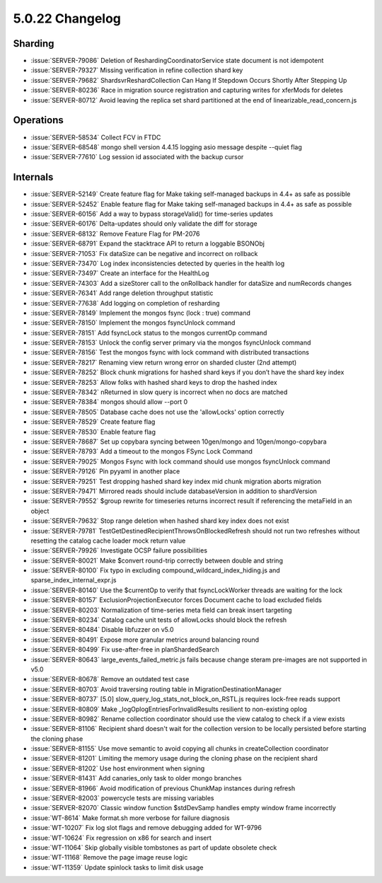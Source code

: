 .. _5.0.22-changelog:

5.0.22 Changelog
----------------

Sharding
~~~~~~~~

- :issue:`SERVER-79086` Deletion of ReshardingCoordinatorService state
  document is not idempotent
- :issue:`SERVER-79327` Missing verification in refine collection shard
  key
- :issue:`SERVER-79682` ShardsvrReshardCollection Can Hang If Stepdown
  Occurs Shortly After Stepping Up
- :issue:`SERVER-80236` Race in migration source registration and
  capturing writes for xferMods for deletes
- :issue:`SERVER-80712` Avoid leaving the replica set shard partitioned
  at the end of linearizable_read_concern.js

Operations
~~~~~~~~~~

- :issue:`SERVER-58534` Collect FCV in FTDC
- :issue:`SERVER-68548` mongo shell version 4.4.15 logging asio message
  despite --quiet flag
- :issue:`SERVER-77610` Log session id associated with the backup cursor

Internals
~~~~~~~~~

- :issue:`SERVER-52149` Create feature flag for Make taking self-managed
  backups in 4.4+ as safe as possible
- :issue:`SERVER-52452` Enable feature flag for Make taking self-managed
  backups in 4.4+ as safe as possible
- :issue:`SERVER-60156` Add a way to bypass storageValid() for
  time-series updates
- :issue:`SERVER-60176` Delta-updates should only validate the diff for
  storage
- :issue:`SERVER-68132` Remove Feature Flag for PM-2076
- :issue:`SERVER-68791` Expand the stacktrace API to return a loggable
  BSONObj
- :issue:`SERVER-71053` Fix dataSize can be negative and incorrect on
  rollback
- :issue:`SERVER-73470` Log index inconsistencies detected by queries in
  the health log
- :issue:`SERVER-73497` Create an interface for the HealthLog
- :issue:`SERVER-74303` Add a sizeStorer call to the onRollback handler
  for dataSize and numRecords changes
- :issue:`SERVER-76341` Add range deletion throughput statistic
- :issue:`SERVER-77638` Add logging on completion of resharding
- :issue:`SERVER-78149` Implement the mongos fsync (lock : true) command
- :issue:`SERVER-78150` Implement the mongos fsyncUnlock command
- :issue:`SERVER-78151` Add fsyncLock status to the mongos currentOp
  command
- :issue:`SERVER-78153` Unlock the config server primary via the mongos
  fsyncUnlock command
- :issue:`SERVER-78156` Test the mongos fsync with lock command with
  distributed transactions
- :issue:`SERVER-78217` Renaming view return wrong error on sharded
  cluster (2nd attempt)
- :issue:`SERVER-78252` Block chunk migrations for hashed shard keys if
  you don’t have the shard key index
- :issue:`SERVER-78253` Allow folks with hashed shard keys to drop the
  hashed index
- :issue:`SERVER-78342` nReturned in slow query is incorrect when no
  docs are matched
- :issue:`SERVER-78384` mongos should allow --port 0
- :issue:`SERVER-78505` Database cache does not use the 'allowLocks'
  option correctly
- :issue:`SERVER-78529` Create feature flag
- :issue:`SERVER-78530` Enable feature flag
- :issue:`SERVER-78687` Set up copybara syncing between 10gen/mongo and
  10gen/mongo-copybara
- :issue:`SERVER-78793` Add a timeout to the mongos FSync Lock Command
- :issue:`SERVER-79025` Mongos Fsync with lock command should use mongos
  fsyncUnlock command
- :issue:`SERVER-79126` Pin pyyaml in another place
- :issue:`SERVER-79251` Test dropping hashed shard key index mid chunk
  migration aborts migration
- :issue:`SERVER-79471` Mirrored reads should include databaseVersion in
  addition to shardVersion
- :issue:`SERVER-79552` $group rewrite for timeseries returns incorrect
  result if referencing the metaField in an object
- :issue:`SERVER-79632` Stop range deletion when hashed shard key index
  does not exist
- :issue:`SERVER-79781` TestGetDestinedRecipientThrowsOnBlockedRefresh
  should not run two refreshes without resetting the catalog cache
  loader mock return value
- :issue:`SERVER-79926` Investigate OCSP failure possibilities
- :issue:`SERVER-80021` Make $convert round-trip correctly between
  double and string
- :issue:`SERVER-80100` Fix typo in excluding
  compound_wildcard_index_hiding.js and sparse_index_internal_expr.js
- :issue:`SERVER-80140` Use the $currentOp to verify that
  fsyncLockWorker threads are waiting for the lock
- :issue:`SERVER-80157` ExclusionProjectionExecutor forces Document
  cache to load excluded fields
- :issue:`SERVER-80203` Normalization of time-series meta field can
  break insert targeting
- :issue:`SERVER-80234` Catalog cache unit tests of allowLocks should
  block the refresh
- :issue:`SERVER-80484` Disable libfuzzer on v5.0
- :issue:`SERVER-80491` Expose more granular metrics around balancing
  round
- :issue:`SERVER-80499` Fix use-after-free in planShardedSearch
- :issue:`SERVER-80643` large_events_failed_metric.js fails because
  change steram pre-images are not supported in v5.0
- :issue:`SERVER-80678` Remove an outdated test case
- :issue:`SERVER-80703` Avoid traversing routing table in
  MigrationDestinationManager
- :issue:`SERVER-80737` [5.0] slow_query_log_stats_not_block_on_RSTL.js
  requires lock-free reads support
- :issue:`SERVER-80809` Make _logOplogEntriesForInvalidResults resilient
  to non-existing oplog
- :issue:`SERVER-80982` Rename collection coordinator should use the
  view catalog to check if a view exists
- :issue:`SERVER-81106` Recipient shard doesn't wait for the collection
  version to be locally persisted before starting the cloning phase
- :issue:`SERVER-81155` Use move semantic to avoid copying all chunks in
  createCollection coordinator
- :issue:`SERVER-81201` Limiting the memory usage during the cloning
  phase on the recipient shard
- :issue:`SERVER-81202` Use host environment when signing
- :issue:`SERVER-81431` Add canaries_only task to older mongo branches
- :issue:`SERVER-81966` Avoid modification of previous ChunkMap
  instances during refresh
- :issue:`SERVER-82003` powercycle tests are missing variables
- :issue:`SERVER-82070` Classic window function $stdDevSamp handles
  empty window frame incorrectly
- :issue:`WT-8614` Make format.sh more verbose for failure diagnosis
- :issue:`WT-10207` Fix log slot flags and remove debugging added for
  WT-9796
- :issue:`WT-10624` Fix regression on x86 for search and insert
- :issue:`WT-11064` Skip globally visible tombstones as part of update
  obsolete check
- :issue:`WT-11168` Remove the page image reuse logic
- :issue:`WT-11359` Update spinlock tasks to limit disk usage

